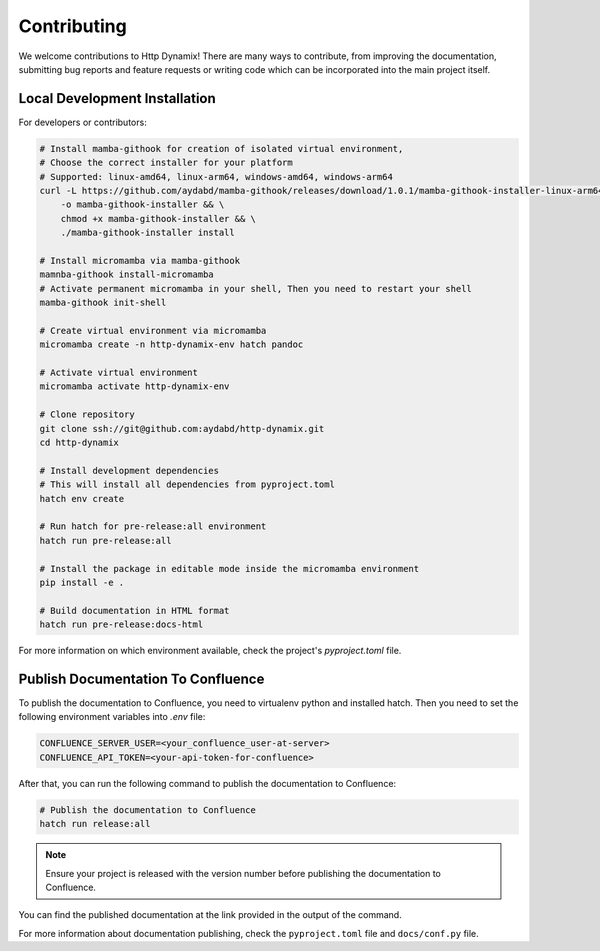 ============
Contributing
============

We welcome contributions to Http Dynamix! 
There are many ways to contribute, from improving the documentation, submitting 
bug reports and feature requests or writing code which can be incorporated into
the main project itself.

Local Development Installation
------------------------------

For developers or contributors:

.. code-block:: bash

    # Install mamba-githook for creation of isolated virtual environment, 
    # Choose the correct installer for your platform
    # Supported: linux-amd64, linux-arm64, windows-amd64, windows-arm64
    curl -L https://github.com/aydabd/mamba-githook/releases/download/1.0.1/mamba-githook-installer-linux-arm64 \
        -o mamba-githook-installer && \
        chmod +x mamba-githook-installer && \
        ./mamba-githook-installer install
    
    # Install micromamba via mamba-githook
    mamnba-githook install-micromamba
    # Activate permanent micromamba in your shell, Then you need to restart your shell
    mamba-githook init-shell

    # Create virtual environment via micromamba
    micromamba create -n http-dynamix-env hatch pandoc

    # Activate virtual environment
    micromamba activate http-dynamix-env
    
    # Clone repository
    git clone ssh://git@github.com:aydabd/http-dynamix.git
    cd http-dynamix

    # Install development dependencies
    # This will install all dependencies from pyproject.toml
    hatch env create

    # Run hatch for pre-release:all environment
    hatch run pre-release:all

    # Install the package in editable mode inside the micromamba environment
    pip install -e .

    # Build documentation in HTML format
    hatch run pre-release:docs-html

For more information on which environment available, check the 
project's `pyproject.toml` file.

Publish Documentation To Confluence
-----------------------------------

To publish the documentation to Confluence, you need to virtualenv python and
installed hatch. 
Then you need to set the following environment variables into `.env` file:

.. code-block:: bash

   CONFLUENCE_SERVER_USER=<your_confluence_user-at-server>
   CONFLUENCE_API_TOKEN=<your-api-token-for-confluence>

After that, you can run the following command to publish the documentation to Confluence:

.. code-block:: bash

   # Publish the documentation to Confluence
   hatch run release:all

.. note::

    Ensure your project is released with the version number before publishing the
    documentation to Confluence.


You can find the published documentation at the link provided in the output of 
the command.

For more information about documentation publishing, check the
``pyproject.toml`` file and ``docs/conf.py`` file.